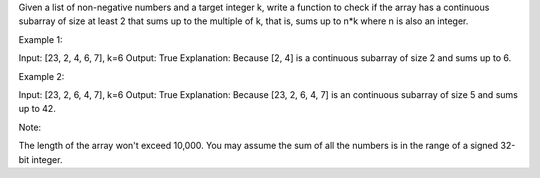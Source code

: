 Given a list of non-negative numbers and a target integer k, write a
function to check if the array has a continuous subarray of size at
least 2 that sums up to the multiple of k, that is, sums up to n\*k
where n is also an integer.

Example 1:

Input: [23, 2, 4, 6, 7], k=6 Output: True Explanation: Because [2, 4] is
a continuous subarray of size 2 and sums up to 6.

Example 2:

Input: [23, 2, 6, 4, 7], k=6 Output: True Explanation: Because [23, 2,
6, 4, 7] is an continuous subarray of size 5 and sums up to 42.

Note:

The length of the array won't exceed 10,000. You may assume the sum of
all the numbers is in the range of a signed 32-bit integer.
